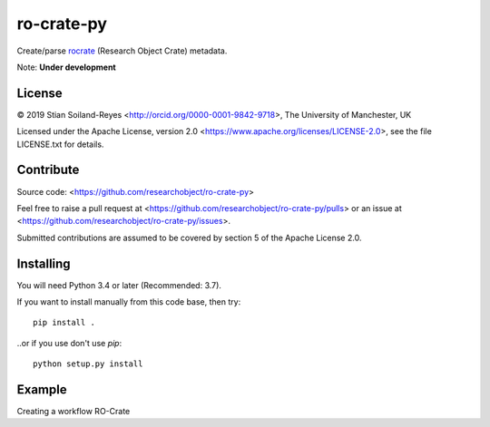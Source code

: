 ro-crate-py
===========

Create/parse rocrate_ (Research Object Crate) metadata.

Note: **Under development**

License
-------

© 2019 Stian Soiland-Reyes <http://orcid.org/0000-0001-9842-9718>, The University of Manchester, UK

Licensed under the 
Apache License, version 2.0 <https://www.apache.org/licenses/LICENSE-2.0>, 
see the file LICENSE.txt for details.

Contribute
----------

Source code: <https://github.com/researchobject/ro-crate-py>

Feel free to raise a pull request at <https://github.com/researchobject/ro-crate-py/pulls>
or an issue at <https://github.com/researchobject/ro-crate-py/issues>.

Submitted contributions are assumed to be covered by section 5 of the Apache License 2.0.

Installing
----------

You will need Python 3.4 or later (Recommended: 3.7).

If you want to install manually from this code base, then try::

    pip install .

..or if you use don't use `pip`::
    
    python setup.py install


.. _rocrate: https://w3id.org/ro/crate
.. _pip: https://docs.python.org/3/installing/


Example
-------

Creating a workflow RO-Crate

.. code-block:: python
    from rocrate import rocrate_api
    wf_path = "https://github.com/galaxyproject/SARS-CoV-2/blob/master/genomics/deploy/workflows/4-Variation.ga"
    files_list = ["https://github.com/galaxyproject/SARS-CoV-2/blob/master/genomics/4-Variation/SRR10903401.vcf.gz", "https://github.com/galaxyproject/SARS-CoV-2/blob/master/genomics/4-Variation/SRR11241255.vcf.gz"] 
    # Create base package
    wf_crate = rocrate_api.make_workflow_crate(wf_path,type="Galaxy",files_list)
    # Add authors info
    # ....
    # Write to zip file
    zip_out_path = "/home/test_user/wf_crate.zip"
    wf_crate.write_zip(zip_out_path)


